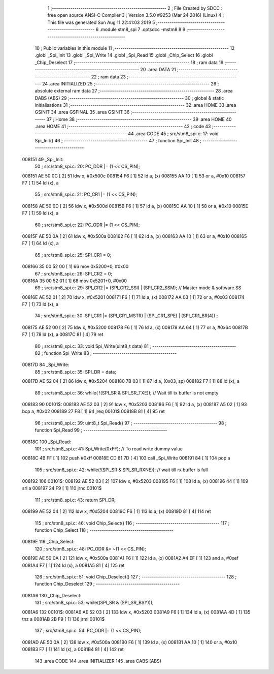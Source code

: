                                       1 ;--------------------------------------------------------
                                      2 ; File Created by SDCC : free open source ANSI-C Compiler
                                      3 ; Version 3.5.0 #9253 (Mar 24 2016) (Linux)
                                      4 ; This file was generated Sun Aug 11 22:41:03 2019
                                      5 ;--------------------------------------------------------
                                      6 	.module stm8_spi
                                      7 	.optsdcc -mstm8
                                      8 	
                                      9 ;--------------------------------------------------------
                                     10 ; Public variables in this module
                                     11 ;--------------------------------------------------------
                                     12 	.globl _Spi_Init
                                     13 	.globl _Spi_Write
                                     14 	.globl _Spi_Read
                                     15 	.globl _Chip_Select
                                     16 	.globl _Chip_Deselect
                                     17 ;--------------------------------------------------------
                                     18 ; ram data
                                     19 ;--------------------------------------------------------
                                     20 	.area DATA
                                     21 ;--------------------------------------------------------
                                     22 ; ram data
                                     23 ;--------------------------------------------------------
                                     24 	.area INITIALIZED
                                     25 ;--------------------------------------------------------
                                     26 ; absolute external ram data
                                     27 ;--------------------------------------------------------
                                     28 	.area DABS (ABS)
                                     29 ;--------------------------------------------------------
                                     30 ; global & static initialisations
                                     31 ;--------------------------------------------------------
                                     32 	.area HOME
                                     33 	.area GSINIT
                                     34 	.area GSFINAL
                                     35 	.area GSINIT
                                     36 ;--------------------------------------------------------
                                     37 ; Home
                                     38 ;--------------------------------------------------------
                                     39 	.area HOME
                                     40 	.area HOME
                                     41 ;--------------------------------------------------------
                                     42 ; code
                                     43 ;--------------------------------------------------------
                                     44 	.area CODE
                                     45 ;	src/stm8_spi.c: 17: void Spi_Init()
                                     46 ;	-----------------------------------------
                                     47 ;	 function Spi_Init
                                     48 ;	-----------------------------------------
      008151                         49 _Spi_Init:
                                     50 ;	src/stm8_spi.c: 20: PC_DDR |= (1 << CS_PIN);
      008151 AE 50 0C         [ 2]   51 	ldw	x, #0x500c
      008154 F6               [ 1]   52 	ld	a, (x)
      008155 AA 10            [ 1]   53 	or	a, #0x10
      008157 F7               [ 1]   54 	ld	(x), a
                                     55 ;	src/stm8_spi.c: 21: PC_CR1 |= (1 << CS_PIN);
      008158 AE 50 0D         [ 2]   56 	ldw	x, #0x500d
      00815B F6               [ 1]   57 	ld	a, (x)
      00815C AA 10            [ 1]   58 	or	a, #0x10
      00815E F7               [ 1]   59 	ld	(x), a
                                     60 ;	src/stm8_spi.c: 22: PC_ODR |= (1 << CS_PIN);
      00815F AE 50 0A         [ 2]   61 	ldw	x, #0x500a
      008162 F6               [ 1]   62 	ld	a, (x)
      008163 AA 10            [ 1]   63 	or	a, #0x10
      008165 F7               [ 1]   64 	ld	(x), a
                                     65 ;	src/stm8_spi.c: 25: SPI_CR1 = 0;
      008166 35 00 52 00      [ 1]   66 	mov	0x5200+0, #0x00
                                     67 ;	src/stm8_spi.c: 26: SPI_CR2 = 0;
      00816A 35 00 52 01      [ 1]   68 	mov	0x5201+0, #0x00
                                     69 ;	src/stm8_spi.c: 29: SPI_CR2 |= (SPI_CR2_SSI) | (SPI_CR2_SSM); 	//  Master mode & software SS
      00816E AE 52 01         [ 2]   70 	ldw	x, #0x5201
      008171 F6               [ 1]   71 	ld	a, (x)
      008172 AA 03            [ 1]   72 	or	a, #0x03
      008174 F7               [ 1]   73 	ld	(x), a
                                     74 ;	src/stm8_spi.c: 30: SPI_CR1 |= (SPI_CR1_MSTR) | (SPI_CR1_SPE) | (SPI_CR1_BR(4)) ;
      008175 AE 52 00         [ 2]   75 	ldw	x, #0x5200
      008178 F6               [ 1]   76 	ld	a, (x)
      008179 AA 64            [ 1]   77 	or	a, #0x64
      00817B F7               [ 1]   78 	ld	(x), a
      00817C 81               [ 4]   79 	ret
                                     80 ;	src/stm8_spi.c: 33: void Spi_Write(uint8_t data)
                                     81 ;	-----------------------------------------
                                     82 ;	 function Spi_Write
                                     83 ;	-----------------------------------------
      00817D                         84 _Spi_Write:
                                     85 ;	src/stm8_spi.c: 35: SPI_DR = data;
      00817D AE 52 04         [ 2]   86 	ldw	x, #0x5204
      008180 7B 03            [ 1]   87 	ld	a, (0x03, sp)
      008182 F7               [ 1]   88 	ld	(x), a
                                     89 ;	src/stm8_spi.c: 36: while( !(SPI_SR & SPI_SR_TXE));		//  Wait till tx buffer is not empty
      008183                         90 00101$:
      008183 AE 52 03         [ 2]   91 	ldw	x, #0x5203
      008186 F6               [ 1]   92 	ld	a, (x)
      008187 A5 02            [ 1]   93 	bcp	a, #0x02
      008189 27 F8            [ 1]   94 	jreq	00101$
      00818B 81               [ 4]   95 	ret
                                     96 ;	src/stm8_spi.c: 39: uint8_t Spi_Read()
                                     97 ;	-----------------------------------------
                                     98 ;	 function Spi_Read
                                     99 ;	-----------------------------------------
      00818C                        100 _Spi_Read:
                                    101 ;	src/stm8_spi.c: 41: Spi_Write(0xFF);	//  To read write dummy value
      00818C 4B FF            [ 1]  102 	push	#0xff
      00818E CD 81 7D         [ 4]  103 	call	_Spi_Write
      008191 84               [ 1]  104 	pop	a
                                    105 ;	src/stm8_spi.c: 42: while(!(SPI_SR & SPI_SR_RXNE));		//  wait till rx buffer is full
      008192                        106 00101$:
      008192 AE 52 03         [ 2]  107 	ldw	x, #0x5203
      008195 F6               [ 1]  108 	ld	a, (x)
      008196 44               [ 1]  109 	srl	a
      008197 24 F9            [ 1]  110 	jrnc	00101$
                                    111 ;	src/stm8_spi.c: 43: return SPI_DR;
      008199 AE 52 04         [ 2]  112 	ldw	x, #0x5204
      00819C F6               [ 1]  113 	ld	a, (x)
      00819D 81               [ 4]  114 	ret
                                    115 ;	src/stm8_spi.c: 46: void Chip_Select()
                                    116 ;	-----------------------------------------
                                    117 ;	 function Chip_Select
                                    118 ;	-----------------------------------------
      00819E                        119 _Chip_Select:
                                    120 ;	src/stm8_spi.c: 48: PC_ODR &= ~(1 << CS_PIN);
      00819E AE 50 0A         [ 2]  121 	ldw	x, #0x500a
      0081A1 F6               [ 1]  122 	ld	a, (x)
      0081A2 A4 EF            [ 1]  123 	and	a, #0xef
      0081A4 F7               [ 1]  124 	ld	(x), a
      0081A5 81               [ 4]  125 	ret
                                    126 ;	src/stm8_spi.c: 51: void Chip_Deselect()
                                    127 ;	-----------------------------------------
                                    128 ;	 function Chip_Deselect
                                    129 ;	-----------------------------------------
      0081A6                        130 _Chip_Deselect:
                                    131 ;	src/stm8_spi.c: 53: while((SPI_SR & (SPI_SR_BSY)));
      0081A6                        132 00101$:
      0081A6 AE 52 03         [ 2]  133 	ldw	x, #0x5203
      0081A9 F6               [ 1]  134 	ld	a, (x)
      0081AA 4D               [ 1]  135 	tnz	a
      0081AB 2B F9            [ 1]  136 	jrmi	00101$
                                    137 ;	src/stm8_spi.c: 54: PC_ODR |= (1 << CS_PIN);
      0081AD AE 50 0A         [ 2]  138 	ldw	x, #0x500a
      0081B0 F6               [ 1]  139 	ld	a, (x)
      0081B1 AA 10            [ 1]  140 	or	a, #0x10
      0081B3 F7               [ 1]  141 	ld	(x), a
      0081B4 81               [ 4]  142 	ret
                                    143 	.area CODE
                                    144 	.area INITIALIZER
                                    145 	.area CABS (ABS)
